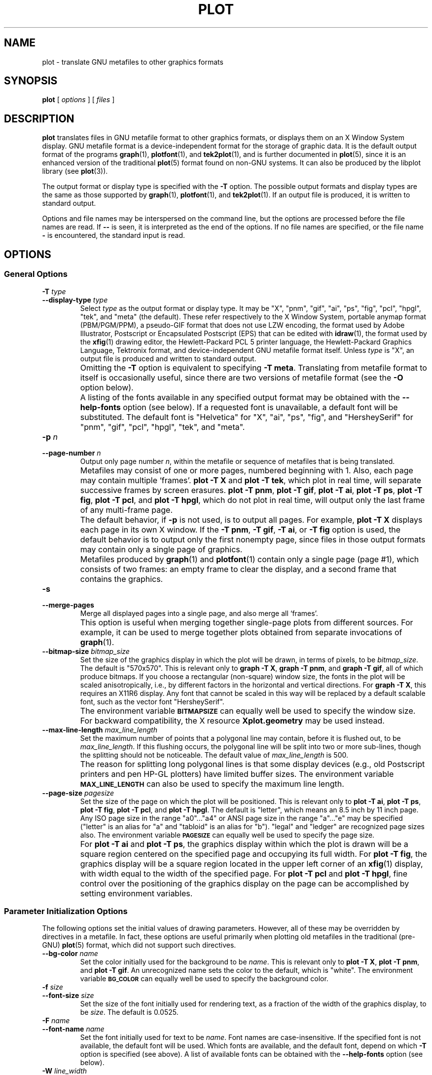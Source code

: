.TH PLOT 1 "Dec 1998" "FSF" "GNU Plotting Utilities"
.SH NAME
plot \- translate GNU metafiles to other graphics formats
.\" Not all man macros define SB
.de SB
\&\fB\s-1\&\\$1 \\$2\s0\fR
..
.SH SYNOPSIS
.B plot 
[ 
.I options 
] [ 
.I files 
]
.SH DESCRIPTION
.LP
.B plot
translates files in GNU metafile format to other graphics formats, or
displays them on an X Window System display.
GNU metafile format is a device-independent format for the storage of
graphic data.
It is the default output format of the programs
.BR graph (1),
.BR plotfont (1),
and
.BR tek2plot (1),
and is further documented in
.BR plot (5),
since it is an enhanced version of the traditional
.BR plot (5)
format found on non-GNU systems.
It can also be produced by the libplot library (see
.BR plot (3)).
.LP
The output format or display type is specified with the 
.BR \-T " option."
The possible output formats and display types are the same as those 
supported by
.BR graph (1),
.BR plotfont (1),
and
.BR tek2plot (1).
If an output file is produced, it is written to standard output.
.LP
Options and file names may be interspersed on the command line, but
the options are processed before the file names are read.
If 
.B \-\- 
is seen, it is interpreted as the end of the options.
If no file names are specified, or the file name 
.B \- 
is encountered, the standard input is read.
.SH OPTIONS
.SS General Options
.TP
.BI \-T " type"
.br
.ns
.TP
.BI \-\-display\-type " type"
Select 
.I type
as the output format or display type.
It may be "X", "pnm", "gif", "ai", "ps", "fig",
"pcl", "hpgl", "tek", and "meta" (the default).
These refer respectively
to the X Window System, 
portable anymap format (PBM/PGM/PPM), a pseudo-GIF format that
does not use LZW encoding,
the format used by Adobe Illustrator, Postscript or
Encapsulated Postscript (EPS) that can be edited with
.BR idraw (1),
the format used by the 
.BR xfig (1) 
drawing editor, the Hewlett\-Packard PCL 5 printer
language, the Hewlett\-Packard Graphics Language, Tektronix format,
and device-independent GNU metafile format itself.
Unless \fItype\fP\^ is "X", an output file is produced and written
to standard output.
.IP ""
Omitting the 
.B \-T
option is equivalent to specifying
.BR "\-T meta" .
Translating from metafile format to itself is occasionally useful, since
there are two versions of metafile format (see the
.B \-O
option below).
.IP ""
A listing of the fonts available in any specified output format may be
obtained with the
.B \-\-help\-fonts
option (see below).  If a requested font is unavailable, a default
font will be substituted.  The default font
is "Helvetica" for "X", "ai", "ps", "fig",
and "HersheySerif" for "pnm", "gif", "pcl", "hpgl", "tek", and "meta".
.TP
.BI \-p " n"
.br
.ns
.TP
.BI \-\-page\-number " n"
Output only page number 
.IR n ,
within the metafile or sequence of metafiles that is being translated.
.IP ""
Metafiles may consist of one or more pages, numbered beginning with 1.
Also, each page may contain multiple `frames'.
.B plot \-T X
and
.BR "plot \-T tek" ,
which plot in real time, will separate
successive frames by screen erasures.
.BR "plot \-T pnm" ,
.BR "plot \-T gif" ,
.BR "plot \-T ai" ,
.BR "plot \-T ps" ,
.BR "plot \-T fig" ,
.BR "plot \-T pcl" ,
and
.BR "plot \-T hpgl" ,
which do not plot in real time, will output only the last frame of any
multi-frame page.
.IP ""
The default behavior, if \fB\-p\fP is not used, is to output all pages.
For example, \fBplot \-T X\fP displays each page in its own X window.
If the 
.BR "\-T pnm" ,
.BR "\-T gif" ,
.BR "\-T ai" ,
or
.B \-T fig
option is used, the default behavior is to output only the first nonempty
page, since files in those output formats
may contain only a single page of graphics.
.IP ""
Metafiles produced by
.BR graph (1)
and
.BR plotfont (1)
contain only a single page (page #1), which consists of two frames: an
empty frame to clear the display, and a second frame that contains the
graphics.
.TP
.B \-s
.br
.ns
.TP
.B \-\-merge\-pages
Merge all displayed pages into a single page, and also merge all `frames'.
.IP ""
This option is useful when merging together single-page plots from
different sources.
For example, it can be used to merge together plots obtained from separate
invocations of
.BR graph (1).
.TP
.BI \-\-bitmap\-size " bitmap_size"
Set the size of the graphics display in which the plot will be drawn,
in terms of pixels, to be
.IR bitmap_size .
The default is "570x570".
This is relevant only to 
.BR "graph \-T X" , 
.BR "graph \-T pnm" , 
and
.BR "graph \-T gif" ,
all of which produce bitmaps.
If you choose a rectangular (non-square) window size, the fonts in the 
plot will be scaled anisotropically, i.e., by different factors in the 
horizontal and vertical directions.
For 
.BR "graph \-T X" , 
this requires an X11R6 display.
Any font that cannot be scaled in this way will be replaced by a default
scalable font, such as the vector font "HersheySerif".
.IP ""
The environment variable 
.SB BITMAPSIZE
can equally well be used to specify the window size.
For backward compatibility, the X resource 
.B Xplot.geometry
may be used instead.
.TP
.BI \-\-max\-line\-length " max_line_length"
Set the maximum number of points that a
polygonal line may contain, before it is flushed out, to be 
.IR max_line_length .
If this flushing occurs, the polygonal line will be split into two or more
sub-lines, though the splitting should not be noticeable.
The default value of \fImax_line_length\fP\^ is 500.
.IP ""
The reason for splitting long polygonal lines is that some display devices
(e.g., old Postscript printers and pen HP-GL plotters) have limited buffer
sizes.
The environment variable 
.SB MAX_LINE_LENGTH
can also be used to specify the maximum line length.
.TP
.BI \-\-page\-size " pagesize"
Set the size of the page on which the plot will be positioned.
This is
relevant only to
.BR "plot \-T ai" ,
.BR "plot \-T ps" ,
.BR "plot \-T fig" ,
.BR "plot \-T pcl" ,
and
.BR "plot \-T hpgl" .
The default is "letter", which means an 8.5 inch by 11 inch page.
Any ISO page size in the range "a0".\|.\|."a4" or ANSI page size in the
range "a".\|.\|."e" may be specified ("letter" is an alias for "a" and
"tabloid" is an alias for "b").
"legal" and "ledger" are recognized page sizes also.
The environment variable
.SB PAGESIZE 
can equally well be used to specify the page size.
.IP ""
For 
.B "plot \-T ai"
and
.BR "plot \-T ps" , 
the graphics display within which the plot is drawn will be a square region
centered on the specified page and occupying its full width.
For
.BR "plot \-T fig" ,
the graphics
display will be a square region located in the upper left corner
of an 
.BR xfig (1) 
display, with width equal to the width of the specified page.
For 
.B plot \-T pcl 
and 
.BR "plot \-T hpgl" , 
fine control over the positioning of the graphics display on the page
can be accomplished by setting environment variables.
.SS "Parameter Initialization Options"
The following options set the initial values of drawing parameters.
However, all of these may be overridden by directives in a metafile.
In fact, these options are useful primarily when plotting old metafiles in
the traditional (pre-GNU)
.BR plot (5)
format, which did not support such directives.
.TP
.BI \-\-bg\-color " name"
Set the color initially used for the background to be
.IR name .
This is relevant only to 
.BR "plot \-T X" ,
.BR "plot \-T pnm" ,
and
.BR "plot \-T gif" .
An unrecognized name sets the color to the default, which is "white".
The environment variable
.SB BG_COLOR
can equally well be used to specify the background color.
.TP
.BI \-f " size"
.br
.ns
.TP
.BI \-\-font\-size " size"
Set the size of the font initially used for rendering text, as a fraction
of the width of the graphics display, to be
.IR size .
The default is 0.0525.
.TP
.BI \-F " name"
.br
.ns
.TP
.BI \-\-font\-name " name"
Set the font initially used for text to be
.IR name .
Font names are case-insensitive.
If the specified font is not available, the default font will be used.
Which fonts are available, and the default font, depend on which \fB\-T\fP
option is specified (see above).
A list of available fonts can be obtained with the
.B \-\-help\-fonts
option (see below).
.TP
.BI \-W " line_width"
.br
.ns
.TP
.BI \-\-line\-width " line_width"
Set the initial width of lines, as a fraction of the width of the display,
to be
.IR line_width .
A negative value means that a default value should be used.
This value is format-dependent.
The interpretation of zero line width is also format-dependent (in some
output formats, a zero-width line is the thinnest line that can be drawn;
in others, a zero-width line is invisible).
.TP
.BI \-\-pen\-color " name"
Set the initial pen color to be
.IR name .
An unrecognized name sets the pen color to the default, which is "black".
.SS Options for Metafile Output
.LP
The following option is relevant only if the
.B \-T
option is omitted or if 
.B "\-T meta"
is used.
In this case the output of
.BR plot ,
like the input, will be in graphics metafile format.
.TP
.B \-O
.br
.ns
.TP
.B \-\-portable\-output
Output the portable (human-readable) version of GNU metafile
format, rather than the binary version (the default).
The format of the binary version is machine-dependent.
.SS Options for Backward Compatibility
By default, \fBplot\fP assumes that its input file(s) are in
either the binary version or the portable version of GNU metafile format.
You may specify that the input is, instead, in the traditional Unix (pre-GNU)
metafile format, which is documented in
.BR plot (5).
.TP
.B \-h
.br
.ns
.TP
.B \-\-high\-byte\-first\-input
Input file(s) are assumed to be in the binary, `high byte first' version
of traditional metafile format.
This version is uncommon.
.TP
.B \-l
.br
.ns
.TP
.B \-\-low\-byte\-first\-input
Input file(s) are assumed to be in the binary, `low byte first' version 
of traditional metafile format.
This version is the most common.
.TP
.B \-A
.br
.ns
.TP
.B \-\-ascii\-input
Input file(s) are assumed to be in the 
.SM ASCII
(human-readable) version of traditional metafile format.
.SS Informational Options
.TP 
.B \-\-help
Print a list of command-line options, and exit.
.TP
.B \-\-help\-fonts
Print a table of available fonts, and exit.
The table will depend on which output format or display type
is specified with the 
.B \-T 
option.
.BR "plot \-T X" ,
.BR "plot \-T ai" ,
.BR "plot \-T ps" ,
and 
.B plot \-T fig
each support the 35 standard Postscript fonts.
.B plot \-T pcl
and 
.B plot \-T hpgl
support the 45 standard PCL 5 fonts
and a number of Hewlett\-Packard vector fonts.
All six support a set of 22 Hershey vector fonts, as do
.BR "plot \-T pnm" ,
.BR "plot \-T gif" ,
and
.BR "plot \-T tek" .
.B plot
without a
.B \-T
option in principle
supports any of these fonts, since its output must be translated
to other formats by a further invocation of
.BR plot .
.IP ""
The
.BR plotfont (1)
utility may be used to obtain a character map of any supported font.
.TP
.B \-\-list\-fonts
Like 
.BR \-\-help\-fonts , 
but lists the fonts in a single column to facilitate piping to other
programs.
If no output format is specified with the
.B \-T
option, the full set of supported fonts is listed.
.TP
.B \-\-version
Print the version number of 
.B plot
and the plotting utilities package, and exit.
.SH "ENVIRONMENT"
The environment variables 
.SB BITMAPSIZE,
.SB PAGESIZE,
.SB BG_COLOR,
and 
.SB MAX_LINE_LENGTH
serve as backups for the options 
.BR \-\-bitmap\-size , 
.BR \-\-page\-size ,
.BR \-\-bg\-color , 
and
.BR \-\-max\-line\-length ,
respectively.
The remaining environment variables are specific to individual output formats.
.LP
.BR "plot \-T X" ,
which pops up a window on an X Window System
display and draws graphics in it, checks the 
.SB DISPLAY
environment variable.
Its value determines the display that will be used.
.LP
.BR "plot \-T pnm" ,
which produces output in portable anymap (PBM/PGM/PPM) format,
is affected by the 
.SB PNM_PORTABLE
environment variable.
If its value is "yes", the output will be in a human-readable format
rather than binary (the default).
.LP
.BR "plot \-T gif" ,
which produces output in pseudo-GIF format,
is affected by the 
.SB INTERLACE
environment variable.
If its value is "yes", the output will an interlaced pseudo-GIF file.
Also, if the 
.SB TRANSPARENT_COLOR
environment variable is set to the name of a color, that color will
be treated as transparent in the output.
.LP
.BR "plot \-T pcl" ,
which produces PCL 5 output for Hewlett\-Packard
printers and plotters, is affected by several environment variables.
The position of the graphics display on the page can be adjusted by
setting the 
.SB PCL_XOFFSET
and
.SB PCL_YOFFSET
environment variables, which may be specified in centimeters, millimeters, 
or inches.
For example, an offset could be specified as "2cm" or "1.2in".
Also, the
display can be rotated 90 degrees counterclockwise on the page by
setting the 
.SB PCL_ROTATE
environment variable to "yes".
Besides "no" and "yes", recognized values are "0", "90", "180", and "270".
"no" and "yes" are equivalent to "0" and "90", respectively.
.LP
The variable 
.SB PCL_ASSIGN_COLORS
is also recognized.
It should be set to "yes" when producing PCL 5 output for a color printer 
or other color device.
This will ensure accurate color reproduction by giving the output device
complete freedom in assigning colors, internally, to its "logical pens".
If it is "no" then the device will use a fixed set
of colored pens, and will emulate other colors by shading.
The default is "no" because monochrome PCL 5 devices, which are much more
common than colored ones, must use shading to emulate color.
.LP
.BR "plot \-T hpgl" ,
which produces Hewlett\-Packard Graphics Language
output, is also affected by several environment variables.
The most important is 
.SB HPGL_VERSION,
which may be set to "1", "1.5", or "2" (the default).
"1" means that the output should be generic HP-GL, "1.5" means that the
output should be suitable for the HP7550A graphics plotter and the HP758x,
HP7595A and HP7596A drafting plotters (HP-GL with some HP-GL/2 extensions),
and "2" means that the output should be modern HP-GL/2.
If the version is "1" or "1.5" then the only available fonts will be vector
fonts, and all lines will be drawn with a default width (the
.B \-W
option will not work).
Additionally, if the version is "1" then the filling of arbitrary curves
with solid color will not be supported (circles and rectangles aligned with
the coordinate axes may be filled, though).
.LP
The position of the
.B plot \-T hpgl
graphics display on the page can be adjusted by setting the
.SB HPGL_XOFFSET
and
.SB HPGL_YOFFSET
environment variables, which may be specified in centimeters,
millimeters, or inches.
For example, an offset could be specified as
"2cm" or "1.2in".
Also, the display can be rotated 90 degrees counterclockwise on the page by
setting the
.SB HPGL_ROTATE
environment variable to "yes".
Besides "no" and "yes", recognized values are "0", "90", "180", and "270".
"no" and "yes" are equivalent to "0" and "90", respectively.
"180" and "270" are supported only if 
.SB HPGL_VERSION
is "2" (the default).
.LP
\fIOpaque\fP\^ filling and the drawing of visible white lines is supported
only if
.SB HPGL_VERSION
is "2" and the environment variable 
.SB HPGL_OPAQUE_MODE
is "yes" (the default).
If the value is "no" then white lines (if any), which are normally drawn
with pen #0, will not be drawn.
This feature is to accommodate older HP-GL/2 devices.
HP-GL/2 pen plotters, for example, do not support opacity or the use
of pen #0 to draw visible white lines.
Some older HP-GL/2 devices may, in fact, malfunction if asked to draw
opaque objects.
.LP
By default, 
.B plot \-T hpgl
will draw with a fixed set of pens.
Which pens are present may be specified by setting the
.SB HPGL_PENS
environment variable.
If
.SB HPGL_VERSION
is "1", the default value of
.SB HPGL_PENS
is "1=black"; if
.SB HPGL_VERSION
is "1.5" or "2", the default value of 
.SB HPGL_PENS
is "1=black:2=red:3=green:4=yellow:5=blue:6=magenta:7=cyan".
The format should be self-explanatory.
By setting
.SB HPGL_PENS
you may specify a color for any pen in the range #1.\|.\|.#31.
All color names recognized by the X Windows System may be used.
Pen #1 must always be present, though it need not be black.
Any other pen in the range #1.\|.\|.#31 may be omitted.
.LP
If
.SB HPGL_VERSION
is "2" then 
.B plot \-T hpgl
will also be
affected by the environment variable 
.SB HPGL_ASSIGN_COLORS.
If its value is "yes", then 
.B plot \-T hpgl
will not be restricted to the palette specified in 
.SB HPGL_PENS: 
it will assign colors to "logical pens" in the range #1.\|.\|.#31, as needed.
The default value is "no" because other than color LaserJet printers and
DesignJet plotters, not many HP-GL/2 devices allow the assignment of colors
to logical pens.
.LP
.BR "plot \-T tek" ,
which produces output for a Tektronix terminal or emulator, checks the
.SB TERM
environment variable.
If the value of
.SB TERM
is "xterm", "xterms", or "kterm", it is taken as a sign that the current
application is running in an X Window System VT100 terminal emulator: 
a copy of 
.BR xterm (1).
Before drawing graphics,
.B plot \-T tek
will emit an escape sequence that causes the terminal emulator's auxiliary
Tektronix window, which is normally hidden, to pop up.
After the graphics are drawn, an escape sequence that returns control to
the original VT100 window will be emitted.
The Tektronix window will remain on the screen.
.LP
If the value of
.SB TERM
is "kermit", "ansi.sys", "ansissys", "ansi.sysk", or "ansisysk", it is
taken as a sign that the current application is running in the VT100
terminal emulator provided by the MS-DOS version of 
.BR kermit (1).
Before drawing graphics, \fBplot \-T tek\fP will emit an escape sequence
that switches the terminal emulator to Tektronix mode.
Also, some of the Tektronix control codes emitted by 
\fBplot \-T tek\fP will be \fBkermit\fP-specific.
There will be a limited amount of color support, which is not normally the
case (the 16 `ansi.sys' colors will be supported).
After drawing graphics, \fBplot \-T tek\fP will emit an escape sequence
that returns the emulator to VT100 mode.
The key sequence `ALT minus' can be employed manually within \fBkermit\fP
switch between the two modes.
.SH "SEE ALSO"
.BR graph (1),
.BR plotfont (1),
.BR plot (3),
.BR plot (5),
and "The GNU Plotting Utilities Manual".
.SH AUTHORS
.B plot
was written by Robert S. Maier (\fBrsm@math.arizona.edu\fP).
.SH BUGS
Email bug reports to
.BR bug\-gnu\-utils@gnu.org .

